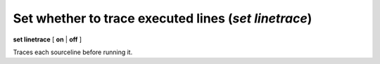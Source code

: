 .. index:: set; linetrace
.. _set_linetrace:

Set whether to trace executed lines (`set linetrace`)
-----------------------------------------------------

**set linetrace** [ **on** | **off** ]

Traces each sourceline before running it.

.. seealso::

   :ref:`show linetrace <show_linetrace>`.

